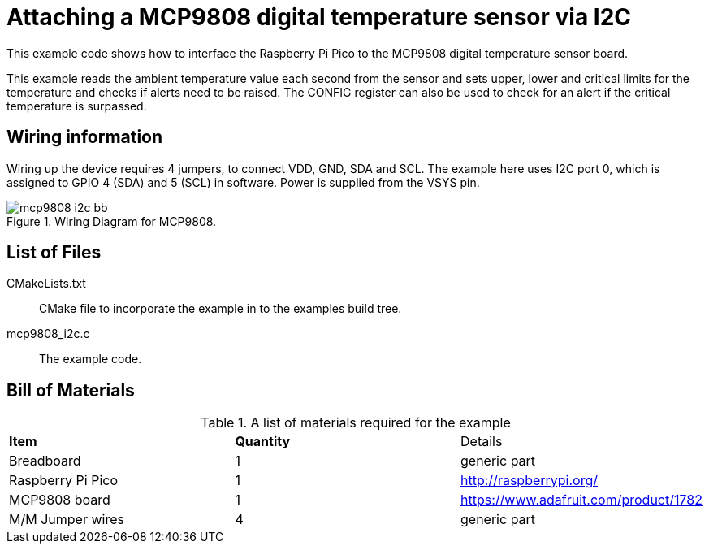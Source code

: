 = Attaching a MCP9808 digital temperature sensor via I2C

This example code shows how to interface the Raspberry Pi Pico to the MCP9808 digital temperature sensor board. 
======
This example reads the ambient temperature value each second from the sensor and sets upper, lower and critical limits for the temperature and checks if alerts need to be raised. The CONFIG register can also be used to check for an alert if the critical temperature is surpassed.
======

== Wiring information

Wiring up the device requires 4 jumpers, to connect VDD, GND, SDA and SCL. The example here uses I2C port 0, which is assigned to GPIO 4 (SDA) and 5 (SCL) in software. Power is supplied from the VSYS pin.



[[mcp9808_i2c_wiring]]
[pdfwidth=75%]
.Wiring Diagram for MCP9808.
image::mcp9808_i2c_bb.png[]

== List of Files

CMakeLists.txt:: CMake file to incorporate the example in to the examples build tree.
mcp9808_i2c.c:: The example code.

== Bill of Materials

.A list of materials required for the example
[[mcp9808-bom-table]]
[cols=3]
|===
| *Item* | *Quantity* | Details
| Breadboard | 1 | generic part
| Raspberry Pi Pico | 1 | http://raspberrypi.org/
| MCP9808 board| 1 | https://www.adafruit.com/product/1782
| M/M Jumper wires | 4 | generic part
|===


